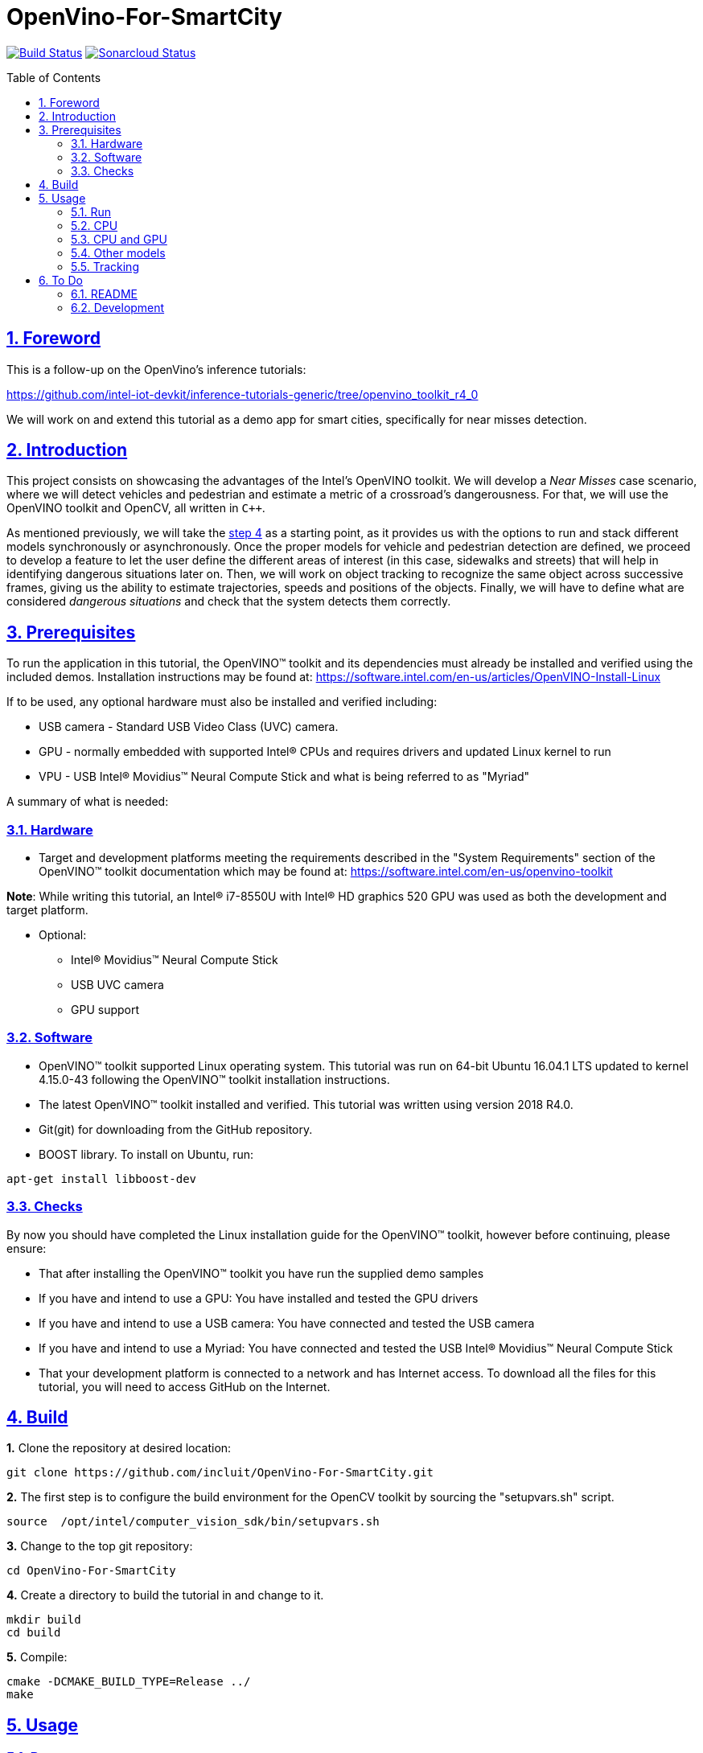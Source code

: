 = OpenVino-For-SmartCity
:idprefix:
:idseparator: -
:sectanchors:
:sectlinks:
:sectnumlevels: 6
:sectnums:
:toc: macro
:toclevels: 6
:toc-title: Table of Contents

https://travis-ci.org/incluit/OpenVino-For-SmartCity#[image:https://travis-ci.org/incluit/OpenVino-For-SmartCity.svg?branch=master[Build
Status]]
https://sonarcloud.io/dashboard?id=incluit_OpenVino-For-SmartCity[image:https://sonarcloud.io/api/project_badges/measure?project=incluit_OpenVino-For-SmartCity&metric=alert_status[Sonarcloud
Status]]

toc::[]

== Foreword
This is a follow-up on the OpenVino's inference tutorials:

https://github.com/intel-iot-devkit/inference-tutorials-generic/tree/openvino_toolkit_r4_0

We will work on and extend this tutorial as a demo app for smart cities,
specifically for near misses detection.

== Introduction

This project consists on showcasing the advantages of the Intel's OpenVINO toolkit. We will develop a __Near Misses__ case scenario, where we will detect vehicles and pedestrian and estimate a metric of a crossroad's dangerousness. For that, we will use the OpenVINO toolkit and OpenCV, all written in `{cpp}`.

As mentioned previously, we will take the https://github.com/intel-iot-devkit/inference-tutorials-generic/tree/openvino_toolkit_r4_0/car_detection_tutorial/step_4[step 4] as a starting point, as it provides us with the options to run and stack different models synchronously or asynchronously. Once the proper models for vehicle and pedestrian detection are defined, we proceed to develop a feature to let the user define the different areas of interest (in this case, sidewalks and streets) that will help in identifying dangerous situations later on. Then, we will work on object tracking to recognize the same object across successive frames, giving us the ability to estimate trajectories, speeds and positions of the objects. Finally, we will have to define what are considered __dangerous situations__ and check that the system detects them correctly.

== Prerequisites

To run the application in this tutorial, the OpenVINO™ toolkit and its dependencies must already be installed and verified using the included demos. Installation instructions may be found at: https://software.intel.com/en-us/articles/OpenVINO-Install-Linux

If to be used, any optional hardware must also be installed and verified including:

* USB camera - Standard USB Video Class (UVC) camera.

* GPU - normally embedded with supported Intel® CPUs and requires drivers and updated Linux kernel to run

* VPU - USB Intel® Movidius™ Neural Compute Stick and what is being referred to as "Myriad"

A summary of what is needed:

=== Hardware

* Target and development platforms meeting the requirements described in the "System Requirements" section of the OpenVINO™ toolkit documentation which may be found at: https://software.intel.com/openvino-toolkit[https://software.intel.com/en-us/openvino-toolkit]

**Note**: While writing this tutorial, an Intel® i7-8550U with Intel® HD graphics 520 GPU was used as both the development and target platform.

* Optional:

** Intel® Movidius™ Neural Compute Stick

** USB UVC camera

** GPU support

=== Software

* OpenVINO™ toolkit supported Linux operating system. This tutorial was run on 64-bit Ubuntu 16.04.1 LTS updated to kernel 4.15.0-43 following the OpenVINO™ toolkit installation instructions.

* The latest OpenVINO™ toolkit installed and verified. This tutorial was written using version 2018 R4.0.

* Git(git) for downloading from the GitHub repository.

* BOOST library. To install on Ubuntu, run:

[source,bash]
----
apt-get install libboost-dev
----

=== Checks

By now you should have completed the Linux installation guide for the OpenVINO™ toolkit, however before continuing, please ensure:

* That after installing the OpenVINO™ toolkit you have run the supplied demo samples 

* If you have and intend to use a GPU: You have installed and tested the GPU drivers 

* If you have and intend to use a USB camera: You have connected and tested the USB camera 

* If you have and intend to use a Myriad: You have connected and tested the USB Intel® Movidius™ Neural Compute Stick

* That your development platform is connected to a network and has Internet access. To download all the files for this tutorial, you will need to access GitHub on the Internet. 

== Build

**1.** Clone the repository at desired location:

[source,bash]
----
git clone https://github.com/incluit/OpenVino-For-SmartCity.git
----

**2.** The first step is to configure the build environment for the OpenCV
toolkit by sourcing the "setupvars.sh" script.

[source,bash]
----
source  /opt/intel/computer_vision_sdk/bin/setupvars.sh
----

**3.** Change to the top git repository:

[source,bash]
----
cd OpenVino-For-SmartCity
----

**4.** Create a directory to build the tutorial in and change to it.

[source,bash]
----
mkdir build
cd build
----

**5.** Compile:

[source,bash]
----
cmake -DCMAKE_BUILD_TYPE=Release ../
make
----

== Usage

=== Run

**1.** Before running each of the following sections, be sure to source the
helper script. That will make it easier to use environment variables
instead of long names to the models:

[source,bash]
----
source ../scripts/setupenv.sh 
----

=== CPU

**1.** First, let us see how it works on a single image file using default
synchronous mode.

[source,bash]
----
./intel64/Release/smart_city_tutorial -m $mVDR32 -m_p $person232 -i ../data/car_1.bmp
----

**2.** You can also run the command in asynchronous mode using the option
"-n_async 2":

[source,bash]
----
./intel64/Release/smart_city_tutorial -m $mVDR32 -m_p $person232 -i ../data/car_1.bmp -n_async 2
----

**3.** For video files:

[source,bash]
----
./intel64/Release/smart_city_tutorial -m $mVDR32 -m_p $person232 -i ../data/video1_640x320.mp4 -n_async 1
----

=== CPU and GPU

**Note**: In order to run this section, the GPU is required to be present and correctly configured.

**1.** First we run in synchronous mode then asynchronous with increasing -n_async values using the commands:

[source,bash]
----
./intel64/Release/smart_city_tutorial -m $mVDR16 -d GPU -m_p $person232 -d_p GPU -i ../data/video1_640x320.mp4 -n_async 1
./intel64/Release/smart_city_tutorial -m $mVDR16 -d GPU -m_p $person232 -d_p GPU -i ../data/video1_640x320.mp4 -n_async 2
./intel64/Release/smart_city_tutorial -m $mVDR16 -d GPU -m_p $person232 -d_p GPU -i ../data/video1_640x320.mp4 -n_async 4
./intel64/Release/smart_city_tutorial -m $mVDR16 -d GPU -m_p $person232 -d_p GPU -i ../data/video1_640x320.mp4 -n_async 8
./intel64/Release/smart_city_tutorial -m $mVDR16 -d GPU -m_p $person232 -d_p GPU -i ../data/video1_640x320.mp4 -n_async 16
----

image::https://github.com/incluit/OpenVino-For-SmartCity/blob/master/images/detection.gif[detection]

**2.** Asynchronous mode should be faster by some amount for `-n_async 2` then a little more for `-n_async 4` and `-n_async 8`, then not as noticeable for `-n_async 16`. The improvements come from the CPU running in parallel more and more with the GPU. The absence of improvement shows when the CPU is doing less in parallel and is waiting on the other devices. This is referred to as “diminishing returns” and will vary across devices and inference models.

**3.** We run a performance analysis by running each 9 combinations of model/device/precision. The following graph shows the results:

image::https://github.com/incluit/OpenVino-For-SmartCity/blob/master/images/Vehicle%20and%20Pedestrian%20detection%20performance.png[performance]

=== Other models

You can also experiment by using different detection models, being the ones available up to now:

. vehicle-detection-adas-0002 together with person-detection-retail-0013 or pedestrian-detection-adas-0002:
** `-m $mVDR{16,32}` `-m_p $person{1,2}{16,32}`
. person-vehicle-bike-detection-crossroad-0078
** `-m_vp $vehicle2{16,32}`
. frozen_yolo_v3
** `-m_y $yolo16`

The first 2 are included with the OpenVINO toolkit, while the last one is the compiled version of the public https://github.com/pjreddie/darknet[yolo] general detection model. You can do this yourself by following this https://software.intel.com/en-us/articles/OpenVINO-Using-TensorFlow[Intel's guide].

=== Tracking

To enable tracking you should run the command with the `-tracking` argument:

[source,bash]
----
./intel64/Release/smart_city_tutorial -m $mVDR32 -d CPU -m_p $person232 -d_p GPU -i ../data/video1_640x320.mp4 -n_async 16
----

image::https://github.com/incluit/OpenVino-For-SmartCity/blob/master/images/tracking.gif[detection]

== To Do

=== README

* [x] Short README with usage examples
* [x] Travis + Sonarcloud
* [ ] Include diagrams and images
* [ ] Elaborate on the wiki

=== Development

* [x] Try with different models
* [x] Detect vehicles and pedestrians
* [x] Draw Areas of Interest
* [x] Object Tracking
* [x] Object Trajectories
* [ ] Fix labels for the other models
* [ ] Elaborate on dangerous situations to be detected
* [ ] Detect these situations
